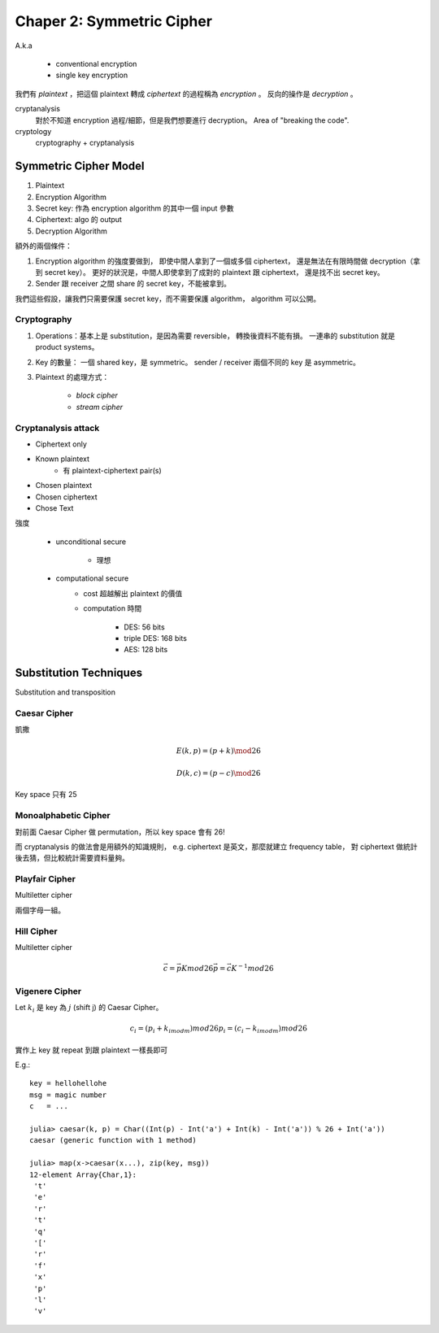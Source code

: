 Chaper 2: Symmetric Cipher
===============================================================================

A.k.a

    - conventional encryption

    - single key encryption


我們有 `plaintext` ，把這個 plaintext 轉成 `ciphertext` 的過程稱為
`encryption` 。
反向的操作是 `decryption` 。

cryptanalysis
    對於不知道 encryption 過程/細節，但是我們想要進行 decryption。
    Area of "breaking the code".

cryptology
    cryptography + cryptanalysis


Symmetric Cipher Model
----------------------------------------------------------------------

#. Plaintext

#. Encryption Algorithm

#. Secret key: 作為 encryption algorithm 的其中一個 input 參數

#. Ciphertext: algo 的 output

#. Decryption Algorithm

額外的兩個條件：

#. Encryption algorithm 的強度要做到，
   即使中間人拿到了一個或多個 ciphertext，
   還是無法在有限時間做 decryption（拿到 secret key）。
   更好的狀況是，中間人即使拿到了成對的 plaintext 跟 ciphertext，
   還是找不出 secret key。

#. Sender 跟 receiver 之間 share 的 secret key，不能被拿到。

我們這些假設，讓我們只需要保護 secret key，而不需要保護 algorithm，
algorithm 可以公開。


Cryptography
++++++++++++++++++++++++++++++++++++++++++++++++++++++++++++

#. Operations：基本上是 substitution，是因為需要 reversible，
   轉換後資料不能有損。
   一連串的 substitution 就是 product systems。

#. Key 的數量：
   一個 shared key，是 symmetric。
   sender / receiver 兩個不同的 key 是 asymmetric。

#. Plaintext 的處理方式：

    - `block cipher`

    - `stream cipher`


Cryptanalysis attack
++++++++++++++++++++++++++++++++++++++++++++++++++++++++++++

- Ciphertext only

- Known plaintext
    - 有 plaintext-ciphertext pair(s)

- Chosen plaintext

- Chosen ciphertext

- Chose Text


強度

    - unconditional secure

        - 理想

    - computational secure
        - cost 超越解出 plaintext 的價值

        - computation 時間

            - DES: 56 bits

            - triple DES: 168 bits

            - AES: 128 bits


Substitution Techniques
----------------------------------------------------------------------

Substitution and transposition


Caesar Cipher
++++++++++++++++++++++++++++++++++++++++++++++++++++++++++++

凱撒

.. math::

    E(k, p) = (p + k) \mod 26

    D(k, c) = (p - c) \mod 26

Key space 只有 25


Monoalphabetic Cipher
++++++++++++++++++++++++++++++++++++++++++++++++++++++++++++

對前面 Caesar Cipher 做 permutation，所以 key space 會有 26!

而 cryptanalysis 的做法會是用額外的知識規則，
e.g. ciphertext 是英文，那麼就建立 frequency table，
對 ciphertext 做統計後去猜，但比較統計需要資料量夠。


Playfair Cipher
++++++++++++++++++++++++++++++++++++++++++++++++++++++++++++

Multiletter cipher

兩個字母一組。


Hill Cipher
++++++++++++++++++++++++++++++++++++++++++++++++++++++++++++

Multiletter cipher

.. math::

    \vec{c} = \vec{p} K mod 26
    \vec{p} = \vec{c} K^{-1} mod 26


Vigenere Cipher
++++++++++++++++++++++++++++++++++++++++++++++++++++++++++++

Let :math:`k_i` 是 key 為 :math:`j` (shift j) 的 Caesar Cipher。

.. math::

    c_i = (p_i + k_{i mod m}) mod 26
    p_i = (c_i - k_{i mod m}) mod 26

實作上 key 就 repeat 到跟 plaintext 一樣長即可

E.g.::

    key = hellohellohe
    msg = magic number
    c   = ...

    julia> caesar(k, p) = Char((Int(p) - Int('a') + Int(k) - Int('a')) % 26 + Int('a'))
    caesar (generic function with 1 method)

    julia> map(x->caesar(x...), zip(key, msg))
    12-element Array{Char,1}:
     't'
     'e'
     'r'
     't'
     'q'
     '['
     'r'
     'f'
     'x'
     'p'
     'l'
     'v'
